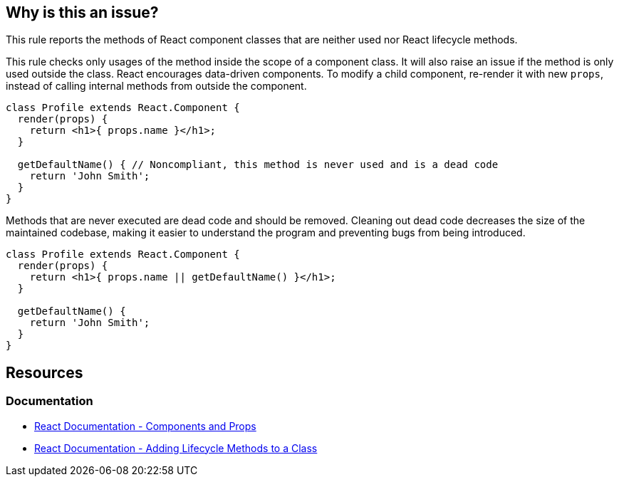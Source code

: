 == Why is this an issue?

This rule reports the methods of React component classes that are neither used nor React lifecycle methods. 

This rule checks only usages of the method inside the scope of a component class. It will also raise an issue if the method is only used outside the class. React encourages data-driven components. To modify a child component, re-render it with new `props`, instead of calling internal methods from outside the component.

[source,javascript,diff-id=1,diff-type=noncompliant]
----
class Profile extends React.Component {
  render(props) {
    return <h1>{ props.name }</h1>;
  }

  getDefaultName() { // Noncompliant, this method is never used and is a dead code
    return 'John Smith';
  }
}
----

Methods that are never executed are dead code and should be removed. Cleaning out dead code decreases the size of the maintained codebase, making it easier to understand the program and preventing bugs from being introduced.

[source,javascript,diff-id=1,diff-type=compliant]
----
class Profile extends React.Component {
  render(props) {
    return <h1>{ props.name || getDefaultName() }</h1>;
  }

  getDefaultName() {
    return 'John Smith';
  }
}
----

== Resources
=== Documentation
* https://reactjs.org/docs/components-and-props.html[React Documentation - Components and Props]
* https://legacy.reactjs.org/docs/state-and-lifecycle.html#adding-lifecycle-methods-to-a-class[React Documentation - Adding Lifecycle Methods to a Class]